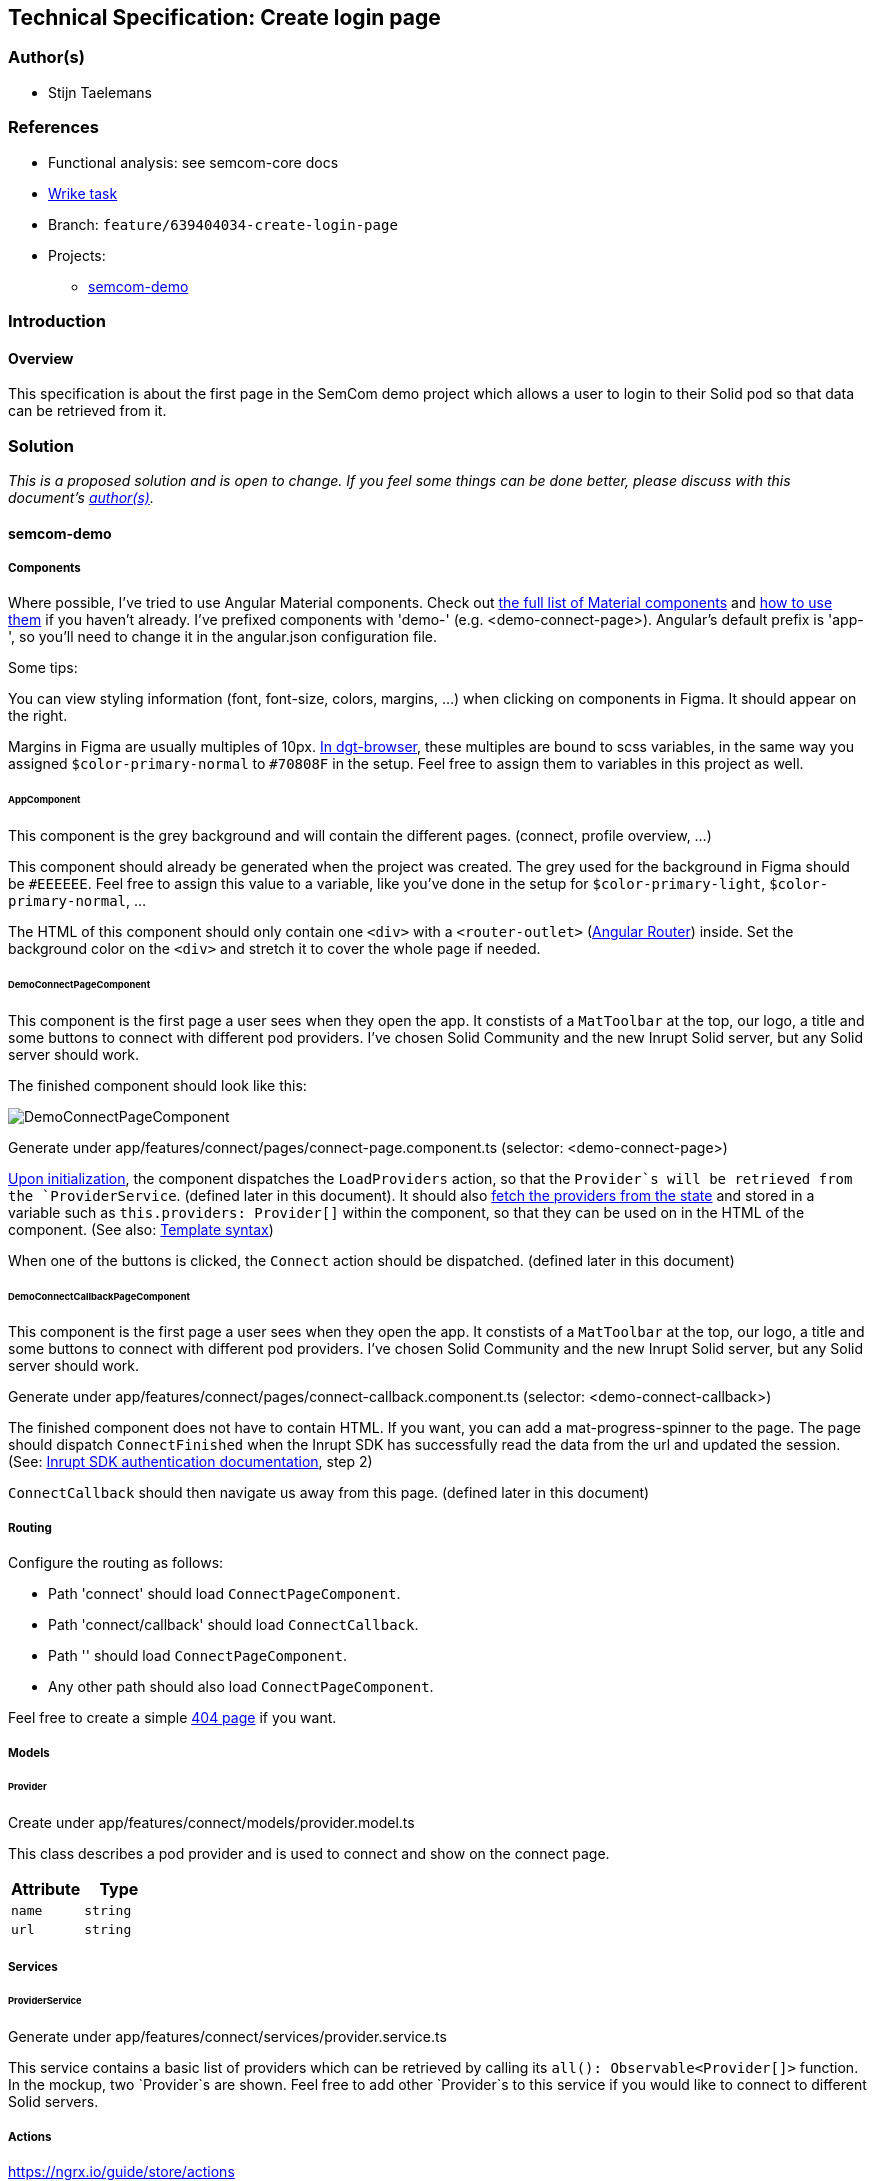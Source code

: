 == Technical Specification: Create login page

=== Author(s)

* Stijn Taelemans

=== References

* Functional analysis: see semcom-core docs
* https://www.wrike.com/open.htm?id=639404034[Wrike task]

* Branch: `feature/639404034-create-login-page`
* Projects:
** https://github.com/digita-ai/semcom[semcom-demo]

=== Introduction

==== Overview

This specification is about the first page in the SemCom demo project which allows a user to login to their Solid pod so that data can be retrieved from it.

=== Solution

_This is a proposed solution and is open to change. If you feel some things can be done better, please discuss with this document's link:###authors[author(s)]._

==== semcom-demo

===== Components

Where possible, I've tried to use Angular Material components. Check out https://material.angular.io/components/categories[the full list of Material components] and https://material.angular.io/guide/getting-started#display-a-component[how to use them] if you haven't already. I've prefixed components with 'demo-' (e.g. <demo-connect-page>). Angular's default prefix is 'app-', so you'll need to change it in the angular.json configuration file. 

Some tips:

You can view styling information (font, font-size, colors, margins, ...) when clicking on components in Figma. It should appear on the right.

Margins in Figma are usually multiples of 10px. https://github.com/digita-ai/dgt-browser/blob/develop/client/theme/utilities/_measures.scss[In dgt-browser], these multiples are bound to scss variables, in the same way you assigned `$color-primary-normal` to `#70808F` in the setup. Feel free to assign them to variables in this project as well.

====== AppComponent

This component is the grey background and will contain the different pages. (connect, profile overview, ...)

This component should already be generated when the project was created. The grey used for the background in Figma should be `#EEEEEE`. Feel free to assign this value to a variable, like you've done in the setup for `$color-primary-light`, `$color-primary-normal`, ...

The HTML of this component should only contain one `<div>` with a `<router-outlet>` (https://angular.io/guide/router-tutorial-toh[Angular Router]) inside. Set the background color on the `<div>` and stretch it to cover the whole page if needed.

====== DemoConnectPageComponent

This component is the first page a user sees when they open the app. It constists of a `MatToolbar` at the top, our logo, a title and some buttons to connect with different pod providers. I've chosen Solid Community and the new Inrupt Solid server, but any Solid server should work. 

The finished component should look like this:

image::639404034-connect-page.svg[DemoConnectPageComponent]

Generate under app/features/connect/pages/connect-page.component.ts (selector: <demo-connect-page>)

https://angular.io/api/core/OnInit[Upon initialization], the component dispatches the `LoadProviders` action, so that the `Provider`s will be retrieved from the `ProviderService`. (defined later in this document). It should also https://ngrx.io/guide/component-store/read[fetch the providers from the state] and stored in a variable such as `this.providers: Provider[]` within the component, so that they can be used on in the HTML of the component. (See also: https://angular.io/guide/template-syntax[Template syntax])

When one of the buttons is clicked, the `Connect` action should be dispatched. (defined later in this document)

====== DemoConnectCallbackPageComponent

This component is the first page a user sees when they open the app. It constists of a `MatToolbar` at the top, our logo, a title and some buttons to connect with different pod providers. I've chosen Solid Community and the new Inrupt Solid server, but any Solid server should work. 

Generate under app/features/connect/pages/connect-callback.component.ts (selector: <demo-connect-callback>)

The finished component does not have to contain HTML. If you want, you can add a mat-progress-spinner to the page.
The page should dispatch `ConnectFinished` when the Inrupt SDK has successfully read the data from the url and updated the session. (See: https://docs.inrupt.com/developer-tools/javascript/client-libraries/tutorial/authenticate/#in-a-browser-environment[Inrupt SDK authentication documentation], step 2)

`ConnectCallback` should then navigate us away from this page. (defined later in this document)

===== Routing 

Configure the routing as follows:

* Path 'connect' should load `ConnectPageComponent`.
* Path 'connect/callback' should load `ConnectCallback`.
* Path '' should load `ConnectPageComponent`.
* Any other path should also load `ConnectPageComponent`.

Feel free to create a simple https://angular.io/guide/router#displaying-a-404-page[404 page] if you want.

===== Models

====== Provider

Create under app/features/connect/models/provider.model.ts

This class describes a pod provider and is used to connect and show on the connect page.


[cols="1,1",options="header"]

|================
| Attribute | Type
| `name` | `string`

| `url` | `string`
|================


===== Services

====== ProviderService

Generate under app/features/connect/services/provider.service.ts

This service contains a basic list of providers which can be retrieved by calling its `all(): Observable<Provider[]>` function. In the mockup, two `Provider`s are shown. Feel free to add other `Provider`s to this service if you would like to connect to different Solid servers.


===== Actions

https://ngrx.io/guide/store/actions


[cols="1,1",options="header"]

|======================================
| Action 	| Effect 	| Reducer 	
| `Connect` | Use the Inrupt SDK to login. | None 

| `ConnectFinished` | None | Overwrite `action.sessionInfo` in the connect feature's state. 

| `LoadProviders` | Use `ProviderService` to retrieve `Provider`s | None 

| `LoadProvidersFinished` | None | Overwrite `action.providers` in the connect feature's state. 
|======================================

We use the `type` attribute as follows: `[Feature Name] Action Name`, as opposed to `[Page/Component Name] Action Name` example in the NgRx documentation.
Actions in general are grouped by feature, not by a page or a component.

[cols="1,1",options="header"]

|================
| Action | Type | Attributes
| `Connect` | `[Connect] Connect` | `{ loginUri: string }`

| `ConnectFinished` | `[Connect] Connect Finished` | `{ sessionInfo: ISessionInfo }`

| `LoadProviders` | `[Connect] Load Providers` | None

| `LoadProvidersFinished` | `[Connect] Load Providers Finished` | `{ providers: Provider[] }`
|================


===== Effects

https://ngrx.io/guide/effects

====== ConnectEffects

Create effects file: app/features/connect/connect.effects.ts


[cols="1,1",options="header"]

|================
| Effect | Description
| `connect$` | This effects should call the `login()` function of the Inrupt SDK. (See: https://docs.inrupt.com/developer-tools/javascript/client-libraries/tutorial/authenticate/#in-a-browser-environment[authentication documentation], step 1) The redirect URI is should be the same as the `DemoConnectCallbackPageComponent`'s route.

| `loadProviders$` | Use `ProviderService.all()` to retrieve a list of `Provider`s. When retrieved, pass the list of providers to a `LoadProvidersFinished` action dispatch.
|================

===== Reducers

https://ngrx.io/guide/store/reducers

State shape: 

[source, js]
----
{
    "sessionInfo": ISessionInfo,
    "providers": Provider[]
}
----

Initial values for these attributes is `null`.


[cols="1,1",options="header"]

|================
| Reducer | Description
| `on ConnectFinished` | Set the connect state's `sessionInfo` to the `ConnectFinished` action's attribute `sessionInfo`. (See: https://ngrx.io/guide/store/reducers#creating-the-reducer-function[setScores action and reducer] for an example of a reducer that uses an action's payload)

| `on LoadProvidersFinished` | Use `ProviderService.all()` to retrieve a list of `Provider`s. When retrieved, pass the list of providers to a `LoadProvidersFinished` action dispatch.
|================

Don't forget to https://ngrx.io/guide/store/reducers#registering-root-state[register root/feature state], if you haven't done this already.


===== Translations

* `common.header.title` (SemCom Demo)

* `onboarding.pages.connect-page.title` (Connect your pod)
